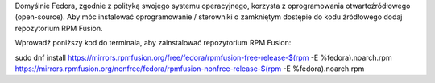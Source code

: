 Domyślnie Fedora, zgodnie z polityką swojego systemu operacyjnego, korzysta z oprogramowania otwartoźródłowego (open-source). Aby móc instalować oprogramowanie / sterowniki o zamkniętym dostępie do kodu źródłowego dodaj repozytorium RPM Fusion.

Wprowadź poniższy kod do terminala, aby zainstalować repozytorium RPM Fusion:

sudo dnf install https://mirrors.rpmfusion.org/free/fedora/rpmfusion-free-release-$(rpm -E %fedora).noarch.rpm https://mirrors.rpmfusion.org/nonfree/fedora/rpmfusion-nonfree-release-$(rpm -E %fedora).noarch.rpm

